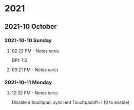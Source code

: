 
* 2021
** 2021-10 October
*** 2021-10-10 Sunday

**** 02:22 PM - Notes                                              :notes:
:LOGBOOK:
CLOCK: [2021-10-10 Sun 14:22]--[2021-10-10 Sun 14:23] =>  0:01
:END:

 DPI: 112
**** 03:21 PM - Notes                                              :notes:
:LOGBOOK:
CLOCK: [2021-10-10 Sun 15:21]--[2021-10-10 Sun 15:23] =>  0:02
:END:
*** 2021-10-11 Monday

**** 12:32 PM - Notes                                              :notes:
:LOGBOOK:
CLOCK: [2021-10-11 Mon 12:32]--[2021-10-11 Mon 12:33] =>  0:01
:END:

Disable a touchpad:
synclient Touchpadoff=1 (0 to enable)



